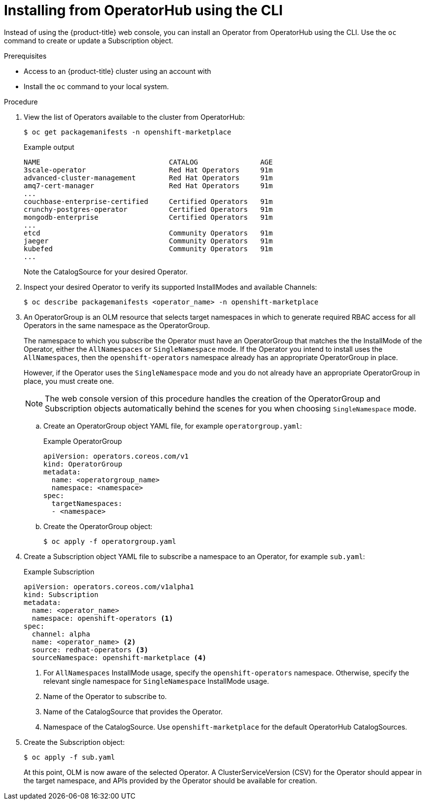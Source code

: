// Module included in the following assemblies:
//
// * operators/user/olm-installing-operators-in-namespace.adoc
// * operators/admin/olm-adding-operators-to-cluster.adoc
// * post_installation_configuration/preparing-for-users.adoc

ifeval::["{context}" == "olm-installing-operators-in-namespace"]
:olm-user:
endif::[]

[id="olm-installing-operator-from-operatorhub-using-cli_{context}"]
= Installing from OperatorHub using the CLI

Instead of using the {product-title} web console, you can install an Operator
from OperatorHub using the CLI. Use the `oc` command to create or update a
Subscription object.

.Prerequisites

ifndef::olm-user[]
- Access to an {product-title} cluster using an account with
ifdef::openshift-enterprise,openshift-webscale,openshift-origin[]
`cluster-admin` permissions.
endif::[]
ifdef::openshift-dedicated[]
`dedicated-admins-cluster` permissions.
endif::[]
endif::[]

ifdef::olm-user[]
- Access to an {product-title} cluster using an account with Operator installation
permissions.
endif::[]

- Install the `oc` command to your local system.

.Procedure

. View the list of Operators available to the cluster from OperatorHub:
+
[source,terminal]
----
$ oc get packagemanifests -n openshift-marketplace
----
+
.Example output
[source,terminal]
----
NAME                               CATALOG               AGE
3scale-operator                    Red Hat Operators     91m
advanced-cluster-management        Red Hat Operators     91m
amq7-cert-manager                  Red Hat Operators     91m
...
couchbase-enterprise-certified     Certified Operators   91m
crunchy-postgres-operator          Certified Operators   91m
mongodb-enterprise                 Certified Operators   91m
...
etcd                               Community Operators   91m
jaeger                             Community Operators   91m
kubefed                            Community Operators   91m
...
----
+
Note the CatalogSource for your desired Operator.

. Inspect your desired Operator to verify its supported InstallModes and available
Channels:
+
[source,terminal]
----
$ oc describe packagemanifests <operator_name> -n openshift-marketplace
----

. An OperatorGroup is an OLM resource that selects target namespaces in which to
generate required RBAC access for all Operators in the same namespace as the
OperatorGroup.
+
The namespace to which you subscribe the Operator must have an OperatorGroup
that matches the the InstallMode of the Operator, either the `AllNamespaces` or
`SingleNamespace` mode. If the Operator you intend to install uses the
`AllNamespaces`, then the `openshift-operators` namespace already has an
appropriate OperatorGroup in place.
+
However, if the Operator uses the `SingleNamespace` mode and you do not already
have an appropriate OperatorGroup in place, you must create one.
+
[NOTE]
====
The web console version of this procedure handles the creation of the
OperatorGroup and Subscription objects automatically behind the scenes for you
when choosing `SingleNamespace` mode.
====

.. Create an OperatorGroup object YAML file, for example `operatorgroup.yaml`:
+
.Example OperatorGroup
[source,yaml]
----
apiVersion: operators.coreos.com/v1
kind: OperatorGroup
metadata:
  name: <operatorgroup_name>
  namespace: <namespace>
spec:
  targetNamespaces:
  - <namespace>
----

.. Create the OperatorGroup object:
+
[source,terminal]
----
$ oc apply -f operatorgroup.yaml
----

. Create a Subscription object YAML file to subscribe a namespace to an Operator,
for example `sub.yaml`:
+
.Example Subscription
[source,yaml]
----
apiVersion: operators.coreos.com/v1alpha1
kind: Subscription
metadata:
  name: <operator_name>
  namespace: openshift-operators <1>
spec:
  channel: alpha
  name: <operator_name> <2>
  source: redhat-operators <3>
  sourceNamespace: openshift-marketplace <4>
----
<1> For `AllNamespaces` InstallMode usage, specify the `openshift-operators`
namespace. Otherwise, specify the relevant single namespace for
`SingleNamespace` InstallMode usage.
<2> Name of the Operator to subscribe to.
<3> Name of the CatalogSource that provides the Operator.
<4> Namespace of the CatalogSource. Use `openshift-marketplace` for the default
OperatorHub CatalogSources.

. Create the Subscription object:
+
[source,terminal]
----
$ oc apply -f sub.yaml
----
+
At this point, OLM is now aware of the selected Operator. A
ClusterServiceVersion (CSV) for the Operator should appear in the target
namespace, and APIs provided by the Operator should be available for creation.
